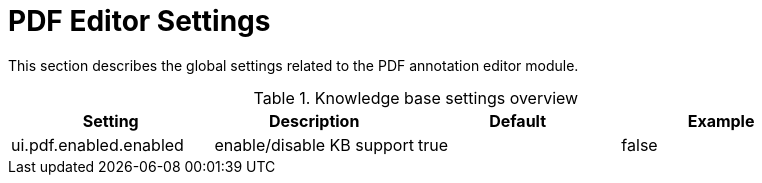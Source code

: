// Copyright 2020
// Ubiquitous Knowledge Processing (UKP) Lab
// Technische Universität Darmstadt
// 
// Licensed under the Apache License, Version 2.0 (the "License");
// you may not use this file except in compliance with the License.
// You may obtain a copy of the License at
// 
// http://www.apache.org/licenses/LICENSE-2.0
// 
// Unless required by applicable law or agreed to in writing, software
// distributed under the License is distributed on an "AS IS" BASIS,
// WITHOUT WARRANTIES OR CONDITIONS OF ANY KIND, either express or implied.
// See the License for the specific language governing permissions and
// limitations under the License.

[[sect_settings_annotation-editor_pdf]]
= PDF Editor Settings

This section describes the global settings related to the PDF annotation editor module.

.Knowledge base settings overview
[cols="4*", options="header"]
|===
| Setting
| Description
| Default
| Example

| ui.pdf.enabled.enabled
| enable/disable KB support
| true
| false
|===